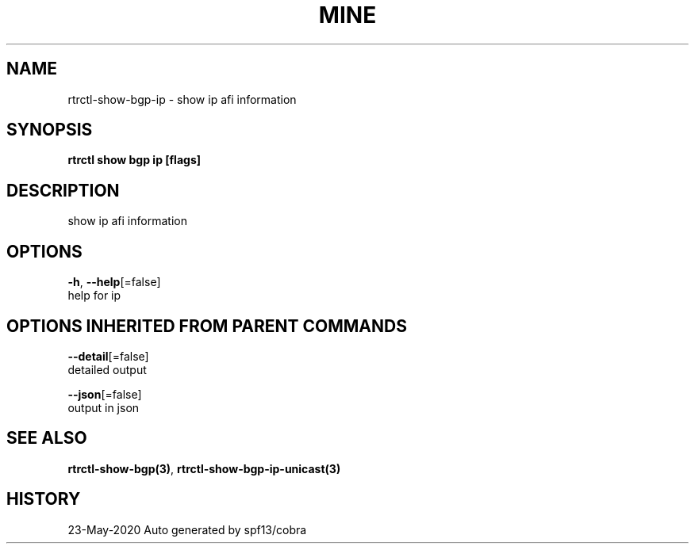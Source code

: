 .TH "MINE" "3" "May 2020" "Auto generated by spf13/cobra" "" 
.nh
.ad l


.SH NAME
.PP
rtrctl\-show\-bgp\-ip \- show ip afi information


.SH SYNOPSIS
.PP
\fBrtrctl show bgp ip [flags]\fP


.SH DESCRIPTION
.PP
show ip afi information


.SH OPTIONS
.PP
\fB\-h\fP, \fB\-\-help\fP[=false]
    help for ip


.SH OPTIONS INHERITED FROM PARENT COMMANDS
.PP
\fB\-\-detail\fP[=false]
    detailed output

.PP
\fB\-\-json\fP[=false]
    output in json


.SH SEE ALSO
.PP
\fBrtrctl\-show\-bgp(3)\fP, \fBrtrctl\-show\-bgp\-ip\-unicast(3)\fP


.SH HISTORY
.PP
23\-May\-2020 Auto generated by spf13/cobra
